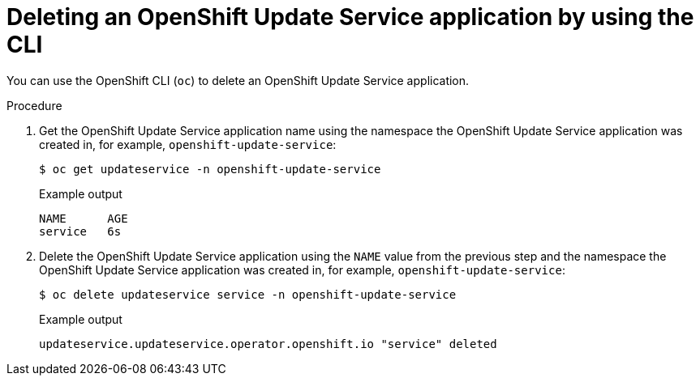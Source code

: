 // Module included in the following assemblies:
// * updating/updating-restricted-network-cluster/uninstalling-osus.adoc

:_content-type: PROCEDURE
[id="update-service-delete-service-cli_{context}"]
= Deleting an OpenShift Update Service application by using the CLI

You can use the OpenShift CLI (`oc`) to delete an OpenShift Update Service application.

.Procedure

. Get the OpenShift Update Service application name using the namespace the OpenShift Update Service application was created in, for example, `openshift-update-service`:
+
[source,terminal]
----
$ oc get updateservice -n openshift-update-service
----
+
.Example output
[source,terminal]
----
NAME      AGE
service   6s
----

. Delete the OpenShift Update Service application using the `NAME` value from the previous step and the namespace the OpenShift Update Service application was created in, for example, `openshift-update-service`:
+
[source,terminal]
----
$ oc delete updateservice service -n openshift-update-service
----
+
.Example output
[source,terminal]
----
updateservice.updateservice.operator.openshift.io "service" deleted
----
